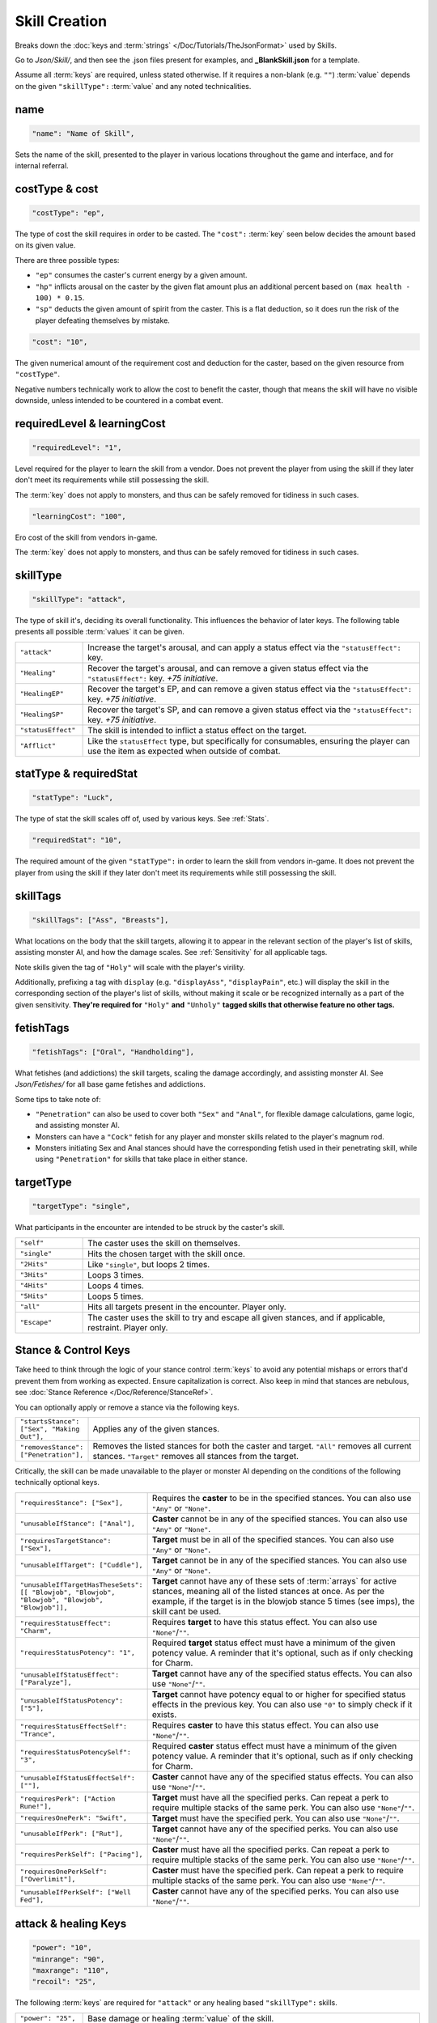 **Skill Creation**
===================

Breaks down the :doc:`keys and :term:`strings` </Doc/Tutorials/TheJsonFormat>` used by Skills.

Go to *Json/Skill/*, and then see the .json files present for examples, and **_BlankSkill.json** for a template.

Assume all :term:`keys` are required, unless stated otherwise.
If it requires a non-blank (e.g. ``""``) :term:`value` depends on the given ``"skillType":`` :term:`value` and any noted technicalities.

**name**
---------

.. code-block:: javascript

  "name": "Name of Skill",

Sets the name of the skill, presented to the player in various locations throughout the game and interface, and for internal referral.

.. _costType:

**costType & cost**
--------------------

.. code-block:: javascript

  "costType": "ep",

The type of cost the skill requires in order to be casted. The ``"cost":`` :term:`key` seen below decides the amount based on its given value.

There are three possible types:


* ``"ep"`` consumes the caster's current energy by a given amount.
* ``"hp"`` inflicts arousal on the caster by the given flat amount plus an additional percent based on ``(max health - 100) * 0.15``.
* ``"sp"`` deducts the given amount of spirit from the caster. This is a flat deduction, so it does run the risk of the player defeating themselves by mistake.

.. code-block:: javascript

  "cost": "10",

The given numerical amount of the requirement cost and deduction for the caster, based on the given resource from ``"costType"``.

Negative numbers technically work to allow the cost to benefit the caster, though that means the skill will have no visible downside, unless
intended to be countered in a combat event.

.. _requiredLevel:

**requiredLevel & learningCost**
---------------------------------

.. code-block:: javascript

  "requiredLevel": "1",

Level required for the player to learn the skill from a vendor.
Does not prevent the player from using the skill if they later don't meet its requirements while still possessing the skill.

The :term:`key` does not apply to monsters, and thus can be safely removed for tidiness in such cases.

.. code-block:: javascript

  "learningCost": "100",

Ero cost of the skill from vendors in-game.

The :term:`key` does not apply to monsters, and thus can be safely removed for tidiness in such cases.

**skillType**
--------------

.. code-block:: javascript

  "skillType": "attack",

The type of skill it's, deciding its overall functionality. This influences the behavior of later keys.
The following table presents all possible :term:`values` it can be given.


.. list-table::
  :widths: 1 5

  * - ``"attack"``
    - Increase the target's arousal, and can apply a status effect via the ``"statusEffect":`` key.
  * - ``"Healing"``
    - Recover the target's arousal, and can remove a given status effect via the ``"statusEffect":`` key. *+75 initiative*.
  * - ``"HealingEP"``
    - Recover the target's EP, and can remove a given status effect via the ``"statusEffect":`` key. *+75 initiative*.
  * - ``"HealingSP"``
    - Recover the target's SP, and can remove a given status effect via the ``"statusEffect":`` key. *+75 initiative*.
  * - ``"statusEffect"``
    - The skill is intended to inflict a status effect on the target.
  * - ``"Afflict"``
    - Like the ``statusEffect`` type, but specifically for consumables, ensuring the player can use the item as expected when outside of combat.

.. StatusHeal is a thing but assumed to not be intended for use given how it's laid out internally.

.. _statType:

**statType & requiredStat**
----------------------------

.. code-block:: javascript

  "statType": "Luck",

The type of stat the skill scales off of, used by various keys. See :ref:`Stats`.

.. code-block:: javascript

  "requiredStat": "10",

The required amount of the given ``"statType":`` in order to learn the skill from vendors in-game.
It does not prevent the player from using the skill if they later don't meet its requirements while still possessing the skill.

**skillTags**
--------------

.. code-block:: javascript

  "skillTags": ["Ass", "Breasts"],

What locations on the body that the skill targets,
allowing it to appear in the relevant section of the player's list of skills, assisting monster AI, and how the damage scales.
See :ref:`Sensitivity` for all applicable tags.

Note skills given the tag of ``"Holy"`` will scale with the player's virility.

Additionally, prefixing a tag with ``display`` (e.g. ``"displayAss"``, ``"displayPain"``, etc.)
will display the skill in the corresponding section of the player's list of skills, without making it scale or be recognized internally as a part of the given sensitivity.
**They're required for** ``"Holy"`` **and** ``"Unholy"`` **tagged skills that otherwise feature no other tags.**

**fetishTags**
---------------

.. code-block:: javascript

  "fetishTags": ["Oral", "Handholding"],

What fetishes (and addictions) the skill targets, scaling the damage accordingly, and assisting monster AI.
See *Json/Fetishes/* for all base game fetishes and addictions.


Some tips to take note of:

* ``"Penetration"`` can also be used to cover both ``"Sex"`` and ``"Anal"``, for flexible damage calculations, game logic, and assisting monster AI.
* Monsters can have a ``"Cock"`` fetish for any player and monster skills related to the player's magnum rod.
* Monsters initiating Sex and Anal stances should have the corresponding fetish used in their penetrating skill, while using ``"Penetration"`` for skills that take place in either stance.

.. _targetTypeCreation:

**targetType**
---------------

.. code-block:: javascript

  "targetType": "single",

What participants in the encounter are intended to be struck by the caster's skill.

.. list-table::
  :widths: 1 5


  * - ``"self"``
    - The caster uses the skill on themselves.
  * - ``"single"``
    - Hits the chosen target with the skill once.
  * - ``"2Hits"``
    - Like ``"single"``, but loops 2 times.
  * - ``"3Hits"``
    - Loops 3 times.
  * - ``"4Hits"``
    - Loops 4 times.
  * - ``"5Hits"``
    - Loops 5 times.
  * - ``"all"``
    - Hits all targets present in the encounter. Player only.
  * - ``"Escape"``
    - The caster uses the skill to try and escape all given stances, and if applicable, restraint. Player only.

.. _Stance Control Keys:

**Stance & Control Keys**
--------------------------

Take heed to think through the logic of your stance control :term:`keys` to avoid any potential mishaps or errors that'd prevent them from working as expected.
Ensure capitalization is correct. Also keep in mind that stances are nebulous, see :doc:`Stance Reference </Doc/Reference/StanceRef>`.

You can optionally apply or remove a stance via the following keys.

.. list-table::
  :widths: 1 5

  * - ``"startsStance": ["Sex", "Making Out"],``
    - Applies any of the given stances.
  * - ``"removesStance": ["Penetration"],``
    - Removes the listed stances for both the caster and target. ``"All"`` removes all current stances. ``"Target"`` removes all stances from the target.

Critically, the skill can be made unavailable to the player or monster AI depending on the conditions of the following technically optional keys.

.. list-table::
  :widths: 1 5

  * - ``"requiresStance": ["Sex"],``
    - Requires the **caster** to be in the specified stances. You can also use ``"Any"`` or ``"None"``.
  * - ``"unusableIfStance": ["Anal"],``
    - **Caster** cannot be in any of the specified stances. You can also use ``"Any"`` or ``"None"``.
  * - ``"requiresTargetStance": ["Sex"],``
    - **Target** must be in all of the specified stances. You can also use ``"Any"`` or ``"None"``.
  * - ``"unusableIfTarget": ["Cuddle"],``
    - **Target** cannot be in any of the specified stances. You can also use ``"Any"`` or ``"None"``.
  * - ``"unusableIfTargetHasTheseSets": [[ "Blowjob", "Blowjob", "Blowjob", "Blowjob", "Blowjob"]],``
    - **Target** cannot have any of these sets of :term:`arrays` for active stances, meaning all of the listed stances at once. As per the example, if the target is in the blowjob stance 5 times (see imps), the skill cant be used.
  * - ``"requiresStatusEffect": "Charm",``
    - Requires **target** to have this status effect. You can also use ``"None"``/``""``.
  * - ``"requiresStatusPotency": "1",``
    - Required **target** status effect must have a minimum of the given potency value. A reminder that it's optional, such as if only checking for Charm.
  * - ``"unusableIfStatusEffect": ["Paralyze"],``
    - **Target** cannot have any of the specified status effects. You can also use ``"None"``/``""``.
  * - ``"unusableIfStatusPotency": ["5"],``
    - **Target** cannot have potency equal to or higher for specified status effects in the previous key. You can also use ``"0"`` to simply check if it exists.
  * - ``"requiresStatusEffectSelf": "Trance",``
    - Requires **caster** to have this status effect. You can also use ``"None"``/``""``.
  * - ``"requiresStatusPotencySelf": "3",``
    - Required **caster** status effect must have a minimum of the given potency value. A reminder that it's optional, such as if only checking for Charm.
  * - ``"unusableIfStatusEffectSelf": [""],``
    - **Caster** cannot have any of the specified status effects. You can also use ``"None"``/``""``.
  * - ``"requiresPerk": ["Action Rune!"],``
    - **Target** must have all the specified perks. Can repeat a perk to require multiple stacks of the same perk. You can also use ``"None"``/``""``.
  * - ``"requiresOnePerk": "Swift",``
    - **Target** must have the specified perk. You can also use ``"None"``/``""``.
  * - ``"unusableIfPerk": ["Rut"],``
    - **Target** cannot have any of the specified perks. You can also use ``"None"``/``""``.
  * - ``"requiresPerkSelf": ["Pacing"],``
    - **Caster** must have all the specified perks. Can repeat a perk to require multiple stacks of the same perk. You can also use ``"None"``/``""``.
  * - ``"requiresOnePerkSelf": ["Overlimit"],``
    - **Caster** must have the specified perk. Can repeat a perk to require multiple stacks of the same perk. You can also use ``"None"``/``""``.
  * - ``"unusableIfPerkSelf": ["Well Fed"],``
    - **Caster** cannot have any of the specified perks. You can also use ``"None"``/``""``.

.. _attack healing Keys:

**attack & healing Keys**
--------------------------

.. code-block:: javascript

  "power": "10",
  "minrange": "90",
  "maxrange": "110",
  "recoil": "25",

The following :term:`keys` are required for ``"attack"`` or any healing based ``"skillType":`` skills.

.. list-table::
  :widths: 1 5

  * - ``"power": "25",``
    - Base damage or healing :term:`value` of the skill.
  * - ``"minRange": "70",``
    - The randomized percent minimum damage or healing range of the skill.
  * - ``"maxRange": "125",``
    - The randomized percent maximum damage or healing range of the skill.
  * - ``"recoil": "35",``
    - Percentage of the damage dealt to the target recoiled back at the caster. Cannot be a negative value.

.. code-block:: javascript

  "scalesWithStatusEffect": "Aphrodisiac",
  "flatDamageSF-FlatScaling": "5",
  "flatDamageSF-PercentScaling": "0",
  "fotalDamageSF-PercentScaling": "0",
  "critDamage": "60",
  "initiative": "30",
  "accuracy": "-10",

The following :term:`keys` are optional for ``"attack"`` or any healing based ``"skillType":`` skills.

.. list-table::
  :widths: 1 5

  * - ``"critDamage": "20",``
    - Percent damage modifier for the critical damage dealt. Flatly additive/subtractive to any existing modifiers.
  * - ``"initiative": "-30",``
    - Flat initiative modifier for the skill's turn order. Flatly additive/subtractive to any existing modifiers.
  * - ``"accuracy": "10",``
    - Flat accuracy modifier for whether the skill successfully lands. Flatly additive/subtractive to any existing modifiers.
  * - ``"scalesWithStatusEffect": "Drowsy",``
    - Scales the damage or healing if the given status effect is on the target. Stacks on potency, see :ref:`Status Effects` for potency reference.
  * - ``"flatDamageSF-FlatScaling": "20",``
    - Flat base damage boost for each stack of ``"scalesWithStatusEffect":``.
  * - ``"flatDamageSF-PercentScaling": "10",``
    - Percent damage boost for each stack of ``"scalesWithStatusEffect":``. Take caution with high percent values.
  * - ``"TotalDamageSF-PercentScaling": "5",``
    - Boost to **total** skill damage for each stack of ``"scalesWithStatusEffect":``. This means it bypasses defense reductions, and applies *after* other damage boosts. **Take extreme care.** If using this key, set the other SF damage scaling :term:`key` :term:`values` to ``"0"``, or remove entirely.

Lastly, see ``"statusOutcome":`` in `Dialogue Keys`_ below for a note on combat event based skills.

**statusEffect Keys**
-----------------------

.. code-block:: javascript

  "statusEffect": "Aphrodisiac",
  "statusChance": "20",
  "statusDuration": "3",
  "statusPotency": "30",
  "statusResistedBy": "Power",
  "statusText": "Laced Magnum Rod",
  "statusResistedBy": "Power",

The following :term:`keys` are required for ``"statusEffect"`` or ``"Afflict"`` ``"skillType":`` skills,
optional for all others depending on if they use the ``"statusEffect"`` key. See :ref:`Status Effect`.

.. list-table::
  :widths: 1 5

  * - ``"statusEffect": "Power",``
    - What status effect it uses. Use ``"EventRestrain"`` for combat event based restrain application, ensuring combat event based restrain skills don't chain.
  * - ``"statusChance": "25",``
    - Base percent chance of the effect successfully applying on the target.
  * - ``"statusDuration": "5",``
    - How many turns the effect lasts.
  * - ``"statusPotency": "30",``
    - Ranges from: Aphrodisiac flat arousal per turn (can stack), Restrain durability, Sleep flat energy drain per turn (can stack), how much of a given stat Buff/Debuff, or number of stacks for Paralysis or Trance.
  * - ``"statusResistedBy": "",``
    - Which target stat resists the affect for avoiding application. Irrelevant to Buffs/Debuffs.
  * - ``"statusText": "Oni's Gains",``
    - Will change status effect name in game. Making it unique for Buff/Debuff skills ensures they don't overlap with others in tracking.


The following :term:`keys` are optional for all possible ``"skillType":`` values.

.. list-table::
  :widths: 1 5

  * - ``"statusEffectScaling": "25"``
    - For stat buff/debuff skills, deciding their scaling based on the set ``"statType":`` :term:`value` of the caster's stats. 100% of a given stat is equal to ``stat * 1``, 50% ``stat * 0.5``, etc. Can also be used for scaling healing ``"skillType:"`` skills with the skill's given ``"statType":``.

**descrip**
------------

.. code-block:: javascript

  "descrip": "Cuddles the target till they don't feel like battlefucking anymore!",

The skill's tooltip description. Duration is automatically provided in the tooltip, refer to existing skills in-game, and compare it to their JSON's ``"descrip":`` key.

``"PlayWhilePlayerSleeping"`` can be provided as a :term:`value` for Monster skills to trigger the skills ``"statusOutcome":`` while the player is asleep.
Useful for combat events. Refer to Sofia's InciteDreams.json skill for reference.

**Dialogue Keys**
------------------

The following :term:`keys` are conditional triggers based on the outcome of the skill, similar to :ref:`lineTriggers`.
This can use :doc:`text markup </Doc/Reference/Markup>`, and thus in extension, :doc:`functions </Doc/Functions/index>` for starting combat events, using vfx/sfx, and so forth.

The following are required for ``"attack"`` or any healing based ``"skillType":`` skills.

.. list-table::
  :widths: 1 5

  * - ``"outcome": "",``
    - Triggers on the skill successfully landing.
  * - ``"miss": "",``
    - Triggers on the skill missing.

The following are required for ``"statusEffect"`` or ``"Afflict"`` ``skillType:`` skills utilizing ``"Restrain"`` or ``"EventRestrain"``.

.. list-table::
  :widths: 1 5

  * - ``"restraintStruggle": "",``
    - Triggers displayable text when the target struggles.
  * - ``"restraintStruggleCharmed": "",``
    - Triggers displayable text when the charmed target struggles.
  * - ``"retraintEscaped": "",``
    - Triggers displayable text when the target breaks the restraints.
  * - ``"retraintEscapedFail": "",``
    - Triggers displayable text when the target fails to break the restraints.

The following are optional for ``"statusEffect"`` or ``"Afflict"`` ``skillType:`` skills utilizing ``"Restrain"`` or ``"EventRestrain"`` status effects:

.. list-table::
  :widths: 1 5

  * - ``"restraintOnLoss": "",``
    - Triggers displayable text if the target loses while restrained. Made for Pin, but could have other uses.

The following :term:`keys` are required for ``"statusEffect"`` or ``"Afflict"`` based  ``skillType:`` skills.

.. list-table::
  :widths: 1 5

  * - ``"statusOutcome": "",``
    - Triggers displayable text upon the skill hitting its target. Providing ``"IgnoreAttack"`` will allow for combat event based ``"attack"`` or any healing ``"skillType":`` skills to miss normally.
  * - ``"statusMiss": ""``
    - Triggers displayable text upon the skill missing its target. Can take functions for combat events and related.
